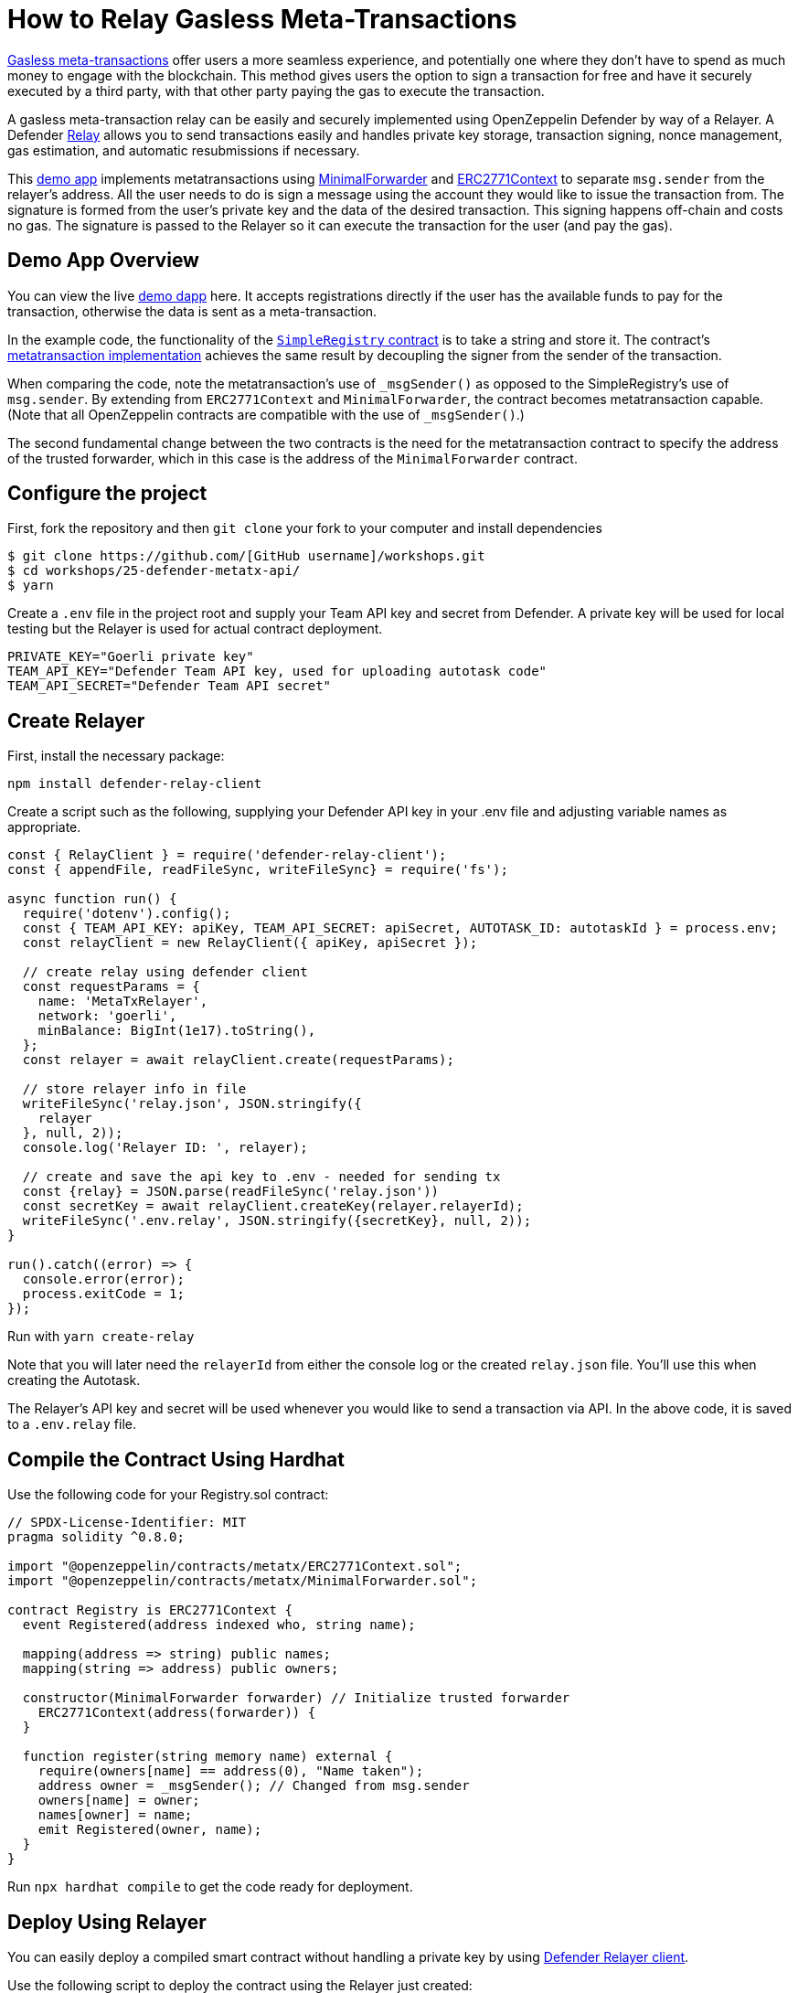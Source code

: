 # How to Relay Gasless Meta-Transactions

https://docs.openzeppelin.com/contracts/4.x/api/metatx[Gasless meta-transactions] offer users a more seamless experience, and potentially one where they don't have to spend as much money to engage with the blockchain. This method gives users the option to sign a transaction for free and have it securely executed by a third party, with that other party paying the gas to execute the transaction.

A gasless meta-transaction relay can be easily and securely implemented using OpenZeppelin Defender by way of a Relayer. A Defender https://docs.openzeppelin.com/defender/relay[Relay] allows you to send transactions easily and handles private key storage, transaction signing, nonce management, gas estimation, and automatic resubmissions if necessary.

This https://github.com/OpenZeppelin/workshops/tree/master/25-defender-metatx-api[demo app] implements metatransactions using https://docs.openzeppelin.com/contracts/4.x/api/metatx#MinimalForwarder[MinimalForwarder] and https://docs.openzeppelin.com/contracts/4.x/api/metatx#ERC2771Context[ERC2771Context] to separate `msg.sender` from the relayer's address. All the user needs to do is sign a message using the account they would like to issue the transaction from. The signature is formed from the user's private key and the data of the desired transaction. This signing happens off-chain and costs no gas. The signature is passed to the Relayer so it can execute the transaction for the user (and pay the gas).

[[demo-app-overview]]
== Demo App Overview

You can view the live https://defender-metatx-workshop-demo.openzeppelin.com/[demo dapp] here. It accepts registrations directly if the user has the available funds to pay for the transaction, otherwise the data is sent as a meta-transaction.

In the example code, the functionality of the https://github.com/OpenZeppelin/workshops/blob/master/25-defender-metatx-api/contracts/SimpleRegistry.sol[`SimpleRegistry` contract] is to take a string and store it. The contract's https://github.com/OpenZeppelin/workshops/blob/master/25-defender-metatx-api/contracts/Registry.sol[metatransaction implementation] achieves the same result by decoupling the signer from the sender of the transaction.

When comparing the code, note the metatransaction's use of `_msgSender()` as opposed to the SimpleRegistry's use of `msg.sender`. By extending from `ERC2771Context` and `MinimalForwarder`, the contract becomes metatransaction capable. (Note that all OpenZeppelin contracts are compatible with the use of `_msgSender()`.)

The second fundamental change between the two contracts is the need for the metatransaction contract to specify the address of the trusted forwarder, which in this case is the address of the `MinimalForwarder` contract.

[[configure-project]]
== Configure the project

First, fork the repository and then `git clone` your fork to your computer and install dependencies

```
$ git clone https://github.com/[GitHub username]/workshops.git
$ cd workshops/25-defender-metatx-api/
$ yarn
```

Create a `.env` file in the project root and supply your Team API key and secret from Defender. A private key will be used for local testing but the Relayer is used for actual contract deployment.

```
PRIVATE_KEY="Goerli private key"
TEAM_API_KEY="Defender Team API key, used for uploading autotask code"
TEAM_API_SECRET="Defender Team API secret"
```

[[create-relayer]]
== Create Relayer

First, install the necessary package:

`npm install defender-relay-client`

Create a script such as the following, supplying your Defender API key in your .env file and adjusting variable names as appropriate.

```
const { RelayClient } = require('defender-relay-client');
const { appendFile, readFileSync, writeFileSync} = require('fs');

async function run() {
  require('dotenv').config();
  const { TEAM_API_KEY: apiKey, TEAM_API_SECRET: apiSecret, AUTOTASK_ID: autotaskId } = process.env;
  const relayClient = new RelayClient({ apiKey, apiSecret });

  // create relay using defender client
  const requestParams = {
    name: 'MetaTxRelayer',
    network: 'goerli',
    minBalance: BigInt(1e17).toString(),
  };
  const relayer = await relayClient.create(requestParams);
  
  // store relayer info in file
  writeFileSync('relay.json', JSON.stringify({
    relayer
  }, null, 2));
  console.log('Relayer ID: ', relayer);

  // create and save the api key to .env - needed for sending tx
  const {relay} = JSON.parse(readFileSync('relay.json'))
  const secretKey = await relayClient.createKey(relayer.relayerId);
  writeFileSync('.env.relay', JSON.stringify({secretKey}, null, 2));
}

run().catch((error) => {
  console.error(error);
  process.exitCode = 1;
});
```

Run with `yarn create-relay`

Note that you will later need the `relayerId` from either the console log or the created `relay.json` file. You'll use this when creating the Autotask.

The Relayer's API key and secret will be used whenever you would like to send a transaction via API. In the above code, it is saved to a `.env.relay` file.

[[compile-using-hardhat]]
== Compile the Contract Using Hardhat

Use the following code for your Registry.sol contract:

```
// SPDX-License-Identifier: MIT
pragma solidity ^0.8.0;

import "@openzeppelin/contracts/metatx/ERC2771Context.sol";
import "@openzeppelin/contracts/metatx/MinimalForwarder.sol";

contract Registry is ERC2771Context {  
  event Registered(address indexed who, string name);

  mapping(address => string) public names;
  mapping(string => address) public owners;

  constructor(MinimalForwarder forwarder) // Initialize trusted forwarder
    ERC2771Context(address(forwarder)) {
  }

  function register(string memory name) external {
    require(owners[name] == address(0), "Name taken");
    address owner = _msgSender(); // Changed from msg.sender
    owners[name] = owner;
    names[owner] = name;
    emit Registered(owner, name);
  }
}
```

Run `npx hardhat compile` to get the code ready for deployment.

[[deploy-using-relayer]]
== Deploy Using Relayer

You can easily deploy a compiled smart contract without handling a private key by using https://www.npmjs.com/package/defender-relay-client[Defender Relayer client].

Use the following script to deploy the contract using the Relayer just created:

```
require('dotenv').config();
const { DefenderRelayProvider, DefenderRelaySigner } = require('defender-relay-client/lib/ethers');
const { ethers } = require('hardhat');
const fs = require('fs');

async function main() {
  const { secretKey: {apiKey, secretKey} } = JSON.parse(fs.readFileSync('.env.relay'))
  const credentials = { apiKey, apiSecret: secretKey };
  const provider = new DefenderRelayProvider(credentials);
  const relaySigner = new DefenderRelaySigner(credentials, provider, { speed: 'fast' });
 
  const Forwarder = await ethers.getContractFactory('MinimalForwarder');
  const forwarder = await Forwarder.connect(relaySigner).deploy().then(f => f.deployed());

  const Registry = await ethers.getContractFactory("Registry");
  const registry = await Registry.connect(relaySigner).deploy(forwarder.address).then(f => f.deployed());

  fs.writeFileSync('deploy.json', JSON.stringify({
    MinimalForwarder: forwarder.address,
    Registry: registry.address,
  }, null, 2));

  console.log(`MinimalForwarder: ${forwarder.address}\nRegistry: ${registry.address}`);
}

if (require.main === module) {
  main().then(() => process.exit(0))
    .catch(error => { console.error(error); process.exit(1); });
}

```

This code pulls the Relayer's credentials from the local file along with the artifacts for the `Registry` and `MinimalForwarder` contracts and uses ethers.js to deploy. The relevant addresses of these contracts are saved to the local file `deploy.json`.

In the demo app, run this script with `yarn deploy`

Note: As the owners of the Relayer, are the paying for the gas, so it is necessary to keep the Relayer funded sufficiently to cover future transactions. For Defender users on testnets, Relayer balances are auto-topped as necessary to ensure transactions go through.


[[create-autotask]]
== Create Autotask via API

Although you can create an Autotask using the Defender web client, it may be more convenient to use a simple script that makes use of https://www.npmjs.com/package/defender-autotask-client[Defender's API].

First you'll need to install the package: `npm install defender-autotask-client`

Create a script like the following to create an Autotask and upload its code:

```
const { AutotaskClient } = require('defender-autotask-client');
const {readFileSync, appendFileSync} = require('fs');

async function main() {
  require('dotenv').config();
  const {relayer: {relayerId}} = JSON.parse(readFileSync('./relay.json'))
  const { TEAM_API_KEY: apiKey, TEAM_API_SECRET: apiSecret } = process.env;
  const client = new AutotaskClient({ apiKey, apiSecret });
  const {autotaskId } = await client.create({
    name: "Relay MetaTX",
    encodedZippedCode: await client.getEncodedZippedCodeFromFolder('./build/relay'),
    relayerId: relayerId, 
    trigger: {
      type: 'webhook'
    },
    paused: false
  });
  console.log("Autotask created with ID ", autotaskId);
  appendFileSync('.env', `\nAUTOTASK_ID="${autotaskId}"`, function (err) {
    if (err) throw err;
 });
}

if (require.main === module) {
  main().then(() => process.exit(0))
    .catch(error => { console.error(error); process.exit(1); });
}
```

Next, create the Autotask itself. The main idea here is to supply the necessary logic for telling the Relayer to send a transaction to the forwarder contract, supplying the signer's address. The Autotask will get triggered by a call to its webhook from the dapp.

Due to the tight relationship between components, the Relayer credentials are securely available to the Autotask simply by instantiating a new provider and signer. Note that the address of the `MinimalForwarder` and the `Registry` contract must be supplied.


```
const ethers = require('ethers');
const { DefenderRelaySigner, DefenderRelayProvider } = require('defender-relay-client/lib/ethers');

const { ForwarderAbi } = require('../../src/forwarder');
const ForwarderAddress = require('../../deploy.json').MinimalForwarder;
const RegistryAddress = require('../../deploy.json').Registry;

async function relay(forwarder, request, signature, whitelist) {
  // Decide if we want to relay this request based on a whitelist
  const accepts = !whitelist || whitelist.includes(request.to);
  if (!accepts) throw new Error(`Rejected request to ${request.to}`);

  // Validate request on the forwarder contract
  const valid = await forwarder.verify(request, signature);
  if (!valid) throw new Error(`Invalid request`);
  
  // Send meta-tx through relayer to the forwarder contract
  const gasLimit = (parseInt(request.gas) + 50000).toString();
  return await forwarder.execute(request, signature, { gasLimit });
}

async function handler(event) {
  // Parse webhook payload
  if (!event.request || !event.request.body) throw new Error(`Missing payload`);
  const { request, signature } = event.request.body;
  console.log(`Relaying`, request);
  
  // Initialize Relayer provider and signer, and forwarder contract
  const credentials = { ... event };
  const provider = new DefenderRelayProvider(credentials);
  const signer = new DefenderRelaySigner(credentials, provider, { speed: 'fast' });
  const forwarder = new ethers.Contract(ForwarderAddress, ForwarderAbi, signer);
  
  // Relay transaction!
  const tx = await relay(forwarder, request, signature);
  console.log(`Sent meta-tx: ${tx.hash}`);
  return { txHash: tx.hash };
}

module.exports = {
  handler,
  relay,
}
```

Run `yarn create-autotask` to compile the Autotask code, create the Autotask in Defender and upload the necessary code.

Head to https://defender.openzeppelin.com[Defender] and grab the Autotask's webhook so that you can test functionality and connect the app to the Autotask for relaying meta-transactions.

image::guide-gasless-metatx-copy-webhook.gif[Copy Webhook URI]

Save it to your .env as the WEBHOOK_URL and in the /app `.env` file as the `REACT_APP_WEBHOOK_URL`. 

Test the metatransaction's functionality with `yarn sign` followed by `yarn invoke`.

[[create-web-app]]
== Create Web App

The key building blocks have been laid, so next it is a matter of crafting a web application that makes use of these components.

You can see the details of this relationship in the https://github.com/OpenZeppelin/workshops/blob/master/25-defender-metatx-api/app/src/eth/register.js[`register.js`] file. The user's transaction request is sent to the relayer by way of the Autotask's webhook, and this executes the Autotask's logic given the parameters supplied by the application. Note that the signer's nonce is incremented from the transaction. 

```
import { ethers } from 'ethers';
import { createInstance } from './forwarder';
import { signMetaTxRequest } from './signer';

async function sendTx(registry, name) {
  console.log(`Sending register tx to set name=${name}`);
  return registry.register(name);
}

async function sendMetaTx(registry, provider, signer, name) {
  console.log(`Sending register meta-tx to set name=${name}`);
  const url = process.env.REACT_APP_WEBHOOK_URL;
  if (!url) throw new Error(`Missing relayer url`);

  const forwarder = createInstance(provider);
  const from = await signer.getAddress();
  const data = registry.interface.encodeFunctionData('register', [name]);
  const to = registry.address;
  
  const request = await signMetaTxRequest(signer.provider, forwarder, { to, from, data });

  return fetch(url, {
    method: 'POST',
    body: JSON.stringify(request),
    headers: { 'Content-Type': 'application/json' },
  });
}

export async function registerName(registry, provider, name) {
  if (!name) throw new Error(`Name cannot be empty`);
  if (!window.ethereum) throw new Error(`User wallet not found`);

  await window.ethereum.enable();
  const userProvider = new ethers.providers.Web3Provider(window.ethereum);
  const userNetwork = await userProvider.getNetwork();
  if (userNetwork.chainId !== 100) throw new Error(`Please switch to xDAI for signing`);

  const signer = userProvider.getSigner();
  const from = await signer.getAddress();
  const balance = await provider.getBalance(from);
  
  const canSendTx = balance.gt(1e15);
  if (canSendTx) return sendTx(registry.connect(signer), name);
  else return sendMetaTx(registry, provider, signer, name);
}

```

[[try-app]]
== Try the App

Install the necessary dependencies using and run the app.

```
$ cd app
$ yarn
$ yarn start
```

1. Open app: [http://localhost:3000/](http://localhost:3000/)
2. Change to Goerli network in Metamask
3. Enter a name to register and sign the metatransaction in MetaMask
4. Your name will be registered, showing the address that created the metatransaction and the name.

Use the frontend to see it working for yourself! Compare what happens when you sign the registry with an account that has funds, and then try it with an account that has a zero ETH balance.

[[resources]]
== Resources

* https://github.com/OpenZeppelin/workshops/tree/master/01-defender-meta-txs[Demo Repo - Meta-Transaction Name Registry]
* https://docs.openzeppelin.com/contracts/4.x/api/metatx[Documentation - Meta Transactions]

